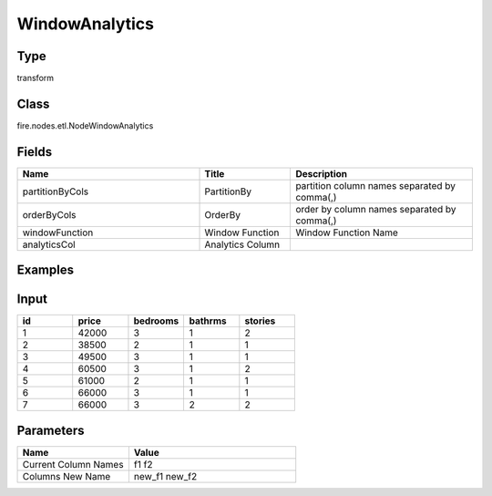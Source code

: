 WindowAnalytics
=========== 



Type
--------- 

transform

Class
--------- 

fire.nodes.etl.NodeWindowAnalytics

Fields
--------- 

.. list-table::
      :widths: 10 5 10
      :header-rows: 1

      * - Name
        - Title
        - Description
      * - partitionByCols
        - PartitionBy
        - partition column names separated by comma(,) 
      * - orderByCols
        - OrderBy
        - order by column names separated by comma(,)
      * - windowFunction
        - Window Function
        - Window Function Name
      * - analyticsCol
        - Analytics Column
        - 

Examples
---------

Input
--------

.. list-table:: 
   :widths: 20 20 20 20 20
   :header-rows: 1

   * - id
     - price
     - bedrooms
     - bathrms
     - stories
     
   * - 1
     - 42000
     - 3
     - 1
     - 2
   
   * - 2
     - 38500
     - 2
     - 1
     - 1
  
   * - 3
     - 49500
     - 3
     - 1
     - 1
  
   * - 4
     - 60500
     - 3
     - 1
     - 2
     
   * - 5
     - 61000
     - 2
     - 1
     - 1
  
   * - 6
     - 66000
     - 3
     - 1
     - 1

   * - 7
     - 66000
     - 3
     - 2
     - 2
     
Parameters
------------

.. list-table:: 
   :widths: 20 30
   :header-rows: 1
   
   * - Name
     - Value
     
   * - Current Column Names
     - f1 f2
     
   * - Columns New Name
     - new_f1 new_f2




